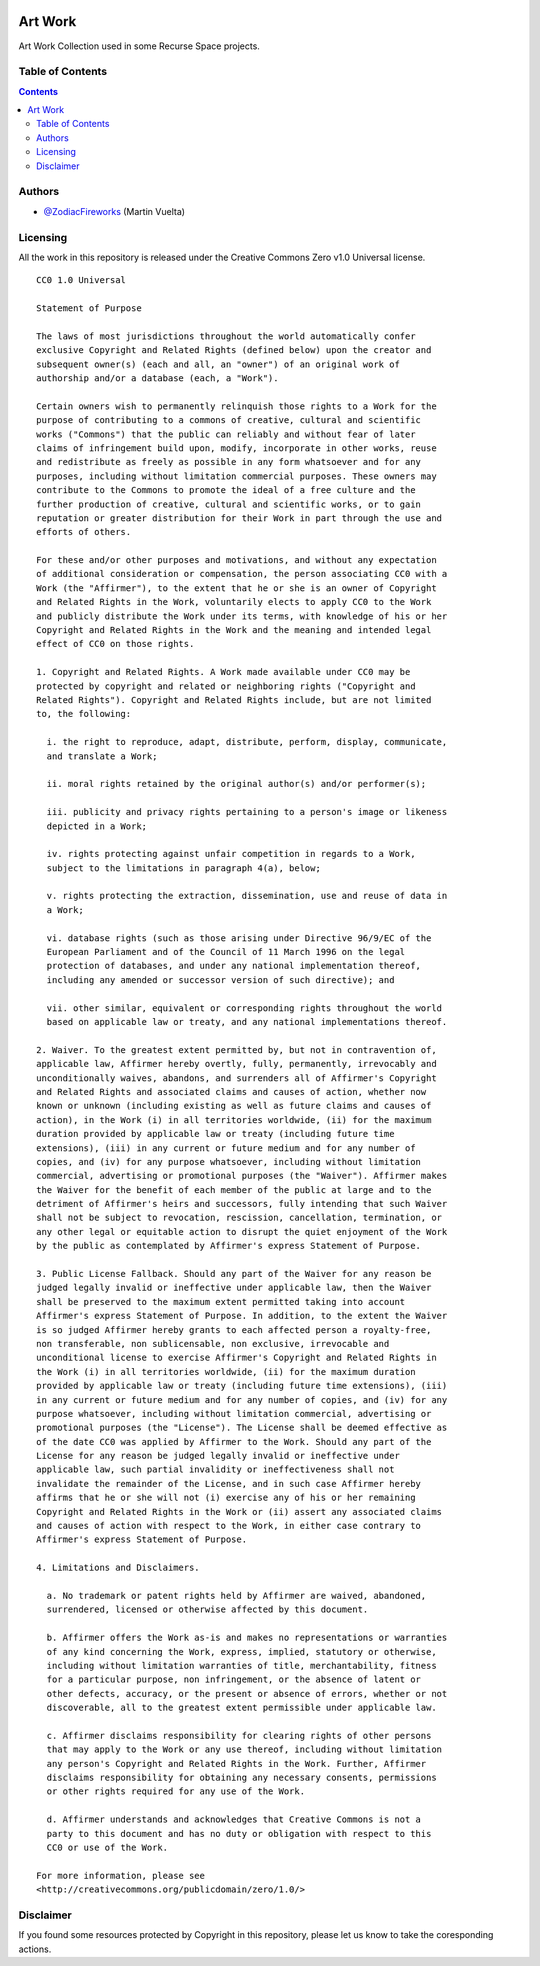 .. image::
    ./facebook/cover-1.png
    :alt: Recurse Space
    :target: https://recurse.space

========
Art Work
========

Art Work Collection used in some Recurse Space projects.

.. image::
    https://img.shields.io/badge/License-Creative%20Commons%20Zero%20v1.0%20Universal-green.svg
    :alt: Creative Commons
    :target: https://github.com/recursespace/art-work


Table of Contents
=================

.. contents::
    :depth: 2


Authors
=======

* `@ZodiacFireworks <https://github.com/ZodiacFireworks>`_ (Martin Vuelta)


Licensing
=========

All the work in this repository is released under the Creative Commons Zero
v1.0 Universal license.

::

    CC0 1.0 Universal

    Statement of Purpose

    The laws of most jurisdictions throughout the world automatically confer
    exclusive Copyright and Related Rights (defined below) upon the creator and
    subsequent owner(s) (each and all, an "owner") of an original work of
    authorship and/or a database (each, a "Work").

    Certain owners wish to permanently relinquish those rights to a Work for the
    purpose of contributing to a commons of creative, cultural and scientific
    works ("Commons") that the public can reliably and without fear of later
    claims of infringement build upon, modify, incorporate in other works, reuse
    and redistribute as freely as possible in any form whatsoever and for any
    purposes, including without limitation commercial purposes. These owners may
    contribute to the Commons to promote the ideal of a free culture and the
    further production of creative, cultural and scientific works, or to gain
    reputation or greater distribution for their Work in part through the use and
    efforts of others.

    For these and/or other purposes and motivations, and without any expectation
    of additional consideration or compensation, the person associating CC0 with a
    Work (the "Affirmer"), to the extent that he or she is an owner of Copyright
    and Related Rights in the Work, voluntarily elects to apply CC0 to the Work
    and publicly distribute the Work under its terms, with knowledge of his or her
    Copyright and Related Rights in the Work and the meaning and intended legal
    effect of CC0 on those rights.

    1. Copyright and Related Rights. A Work made available under CC0 may be
    protected by copyright and related or neighboring rights ("Copyright and
    Related Rights"). Copyright and Related Rights include, but are not limited
    to, the following:

      i. the right to reproduce, adapt, distribute, perform, display, communicate,
      and translate a Work;

      ii. moral rights retained by the original author(s) and/or performer(s);

      iii. publicity and privacy rights pertaining to a person's image or likeness
      depicted in a Work;

      iv. rights protecting against unfair competition in regards to a Work,
      subject to the limitations in paragraph 4(a), below;

      v. rights protecting the extraction, dissemination, use and reuse of data in
      a Work;

      vi. database rights (such as those arising under Directive 96/9/EC of the
      European Parliament and of the Council of 11 March 1996 on the legal
      protection of databases, and under any national implementation thereof,
      including any amended or successor version of such directive); and

      vii. other similar, equivalent or corresponding rights throughout the world
      based on applicable law or treaty, and any national implementations thereof.

    2. Waiver. To the greatest extent permitted by, but not in contravention of,
    applicable law, Affirmer hereby overtly, fully, permanently, irrevocably and
    unconditionally waives, abandons, and surrenders all of Affirmer's Copyright
    and Related Rights and associated claims and causes of action, whether now
    known or unknown (including existing as well as future claims and causes of
    action), in the Work (i) in all territories worldwide, (ii) for the maximum
    duration provided by applicable law or treaty (including future time
    extensions), (iii) in any current or future medium and for any number of
    copies, and (iv) for any purpose whatsoever, including without limitation
    commercial, advertising or promotional purposes (the "Waiver"). Affirmer makes
    the Waiver for the benefit of each member of the public at large and to the
    detriment of Affirmer's heirs and successors, fully intending that such Waiver
    shall not be subject to revocation, rescission, cancellation, termination, or
    any other legal or equitable action to disrupt the quiet enjoyment of the Work
    by the public as contemplated by Affirmer's express Statement of Purpose.

    3. Public License Fallback. Should any part of the Waiver for any reason be
    judged legally invalid or ineffective under applicable law, then the Waiver
    shall be preserved to the maximum extent permitted taking into account
    Affirmer's express Statement of Purpose. In addition, to the extent the Waiver
    is so judged Affirmer hereby grants to each affected person a royalty-free,
    non transferable, non sublicensable, non exclusive, irrevocable and
    unconditional license to exercise Affirmer's Copyright and Related Rights in
    the Work (i) in all territories worldwide, (ii) for the maximum duration
    provided by applicable law or treaty (including future time extensions), (iii)
    in any current or future medium and for any number of copies, and (iv) for any
    purpose whatsoever, including without limitation commercial, advertising or
    promotional purposes (the "License"). The License shall be deemed effective as
    of the date CC0 was applied by Affirmer to the Work. Should any part of the
    License for any reason be judged legally invalid or ineffective under
    applicable law, such partial invalidity or ineffectiveness shall not
    invalidate the remainder of the License, and in such case Affirmer hereby
    affirms that he or she will not (i) exercise any of his or her remaining
    Copyright and Related Rights in the Work or (ii) assert any associated claims
    and causes of action with respect to the Work, in either case contrary to
    Affirmer's express Statement of Purpose.

    4. Limitations and Disclaimers.

      a. No trademark or patent rights held by Affirmer are waived, abandoned,
      surrendered, licensed or otherwise affected by this document.

      b. Affirmer offers the Work as-is and makes no representations or warranties
      of any kind concerning the Work, express, implied, statutory or otherwise,
      including without limitation warranties of title, merchantability, fitness
      for a particular purpose, non infringement, or the absence of latent or
      other defects, accuracy, or the present or absence of errors, whether or not
      discoverable, all to the greatest extent permissible under applicable law.

      c. Affirmer disclaims responsibility for clearing rights of other persons
      that may apply to the Work or any use thereof, including without limitation
      any person's Copyright and Related Rights in the Work. Further, Affirmer
      disclaims responsibility for obtaining any necessary consents, permissions
      or other rights required for any use of the Work.

      d. Affirmer understands and acknowledges that Creative Commons is not a
      party to this document and has no duty or obligation with respect to this
      CC0 or use of the Work.

    For more information, please see
    <http://creativecommons.org/publicdomain/zero/1.0/>


Disclaimer
==========

If you found some resources protected by Copyright in this repository, please
let us know to take the coresponding actions.
